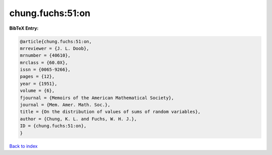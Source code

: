 chung.fuchs:51:on
=================

.. :cite:t:`chung.fuchs:51:on`

.. bibliography:: ../../All.bib

**BibTeX Entry:**

.. code-block:: bibtex

   @article{chung.fuchs:51:on,
   mrreviewer = {J. L. Doob},
   mrnumber = {40610},
   mrclass = {60.0X},
   issn = {0065-9266},
   pages = {12},
   year = {1951},
   volume = {6},
   fjournal = {Memoirs of the American Mathematical Society},
   journal = {Mem. Amer. Math. Soc.},
   title = {On the distribution of values of sums of random variables},
   author = {Chung, K. L. and Fuchs, W. H. J.},
   ID = {chung.fuchs:51:on},
   }

`Back to index <../index>`_
